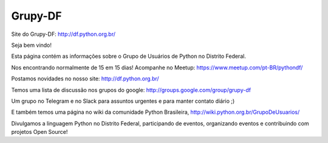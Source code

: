 Grupy-DF
========

.. image:: https://travis-ci.org/grupydf/grupydf.github.io.svg?branch=pelican
    :target: https://travis-ci.org/grupydf/grupydf.github.io

Site do Grupy-DF: http://df.python.org.br/

Seja bem vindo!

.. image:: foto_grupy-df_na_pybr12.jpg

Esta página contém as informações sobre o Grupo de Usuários de Python no Distrito Federal.

Nos encontrando normalmente de 15 em 15 dias! Acompanhe no Meetup: https://www.meetup.com/pt-BR/pythondf/

Postamos novidades no nosso site: http://df.python.org.br/

Temos uma lista de discussão nos grupos do google: http://groups.google.com/group/grupy-df

Um grupo no Telegram e no Slack para assuntos urgentes e para manter contato diário ;) 

E também temos uma página no wiki da comunidade Python Brasileira, http://wiki.python.org.br/GrupoDeUsuarios/

Divulgamos a linguagem Python no Distrito Federal, participando de eventos, organizando eventos e contribuindo com projetos Open Source!

